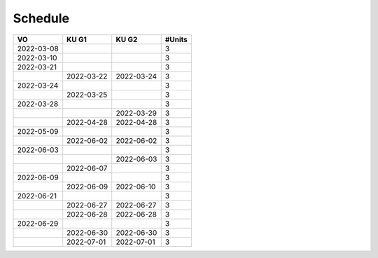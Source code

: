 Schedule
========


.. list-table::
   :align: left
   :header-rows: 1

   * * VO
     * KU G1
     * KU G2
     * #Units
   * * 2022-03-08
     * 
     * 
     * 3
   * * 2022-03-10
     * 
     * 
     * 3
   * * 2022-03-21
     *
     * 
     * 3
   * * 
     * 2022-03-22 
     * 2022-03-24
     * 3
   * * 2022-03-24
     * 
     * 
     * 3
   * * 
     * 2022-03-25
     * 
     * 3
   * * 2022-03-28
     * 
     * 
     * 3
   * * 
     * 
     * 2022-03-29
     * 3
   * * 
     * 2022-04-28
     * 2022-04-28
     * 3
   * * 2022-05-09
     * 
     * 
     * 3
   * * 
     * 2022-06-02
     * 2022-06-02
     * 3
   * * 2022-06-03
     * 
     * 
     * 3
   * * 
     * 
     * 2022-06-03
     * 3
   * * 
     * 2022-06-07
     * 
     * 3
   * * 2022-06-09
     * 
     * 
     * 3
   * * 
     * 2022-06-09
     * 2022-06-10
     * 3
   * * 2022-06-21
     * 
     * 
     * 3
   * * 
     * 2022-06-27
     * 2022-06-27
     * 3
   * * 
     * 2022-06-28
     * 2022-06-28
     * 3
   * * 2022-06-29
     * 
     * 
     * 3
   * * 
     * 2022-06-30
     * 2022-06-30
     * 3
   * * 
     * 2022-07-01
     * 2022-07-01
     * 3
